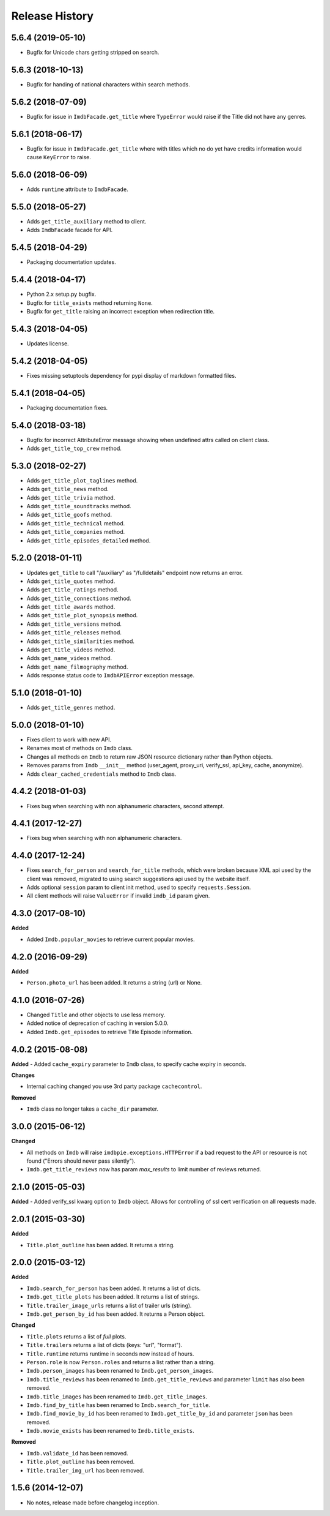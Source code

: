.. :changelog:

Release History
---------------

5.6.4 (2019-05-10)
++++++++++++++++++

- Bugfix for Unicode chars getting stripped on search.


5.6.3 (2018-10-13)
++++++++++++++++++

- Bugfix for handing of national characters within search methods.


5.6.2 (2018-07-09)
++++++++++++++++++

- Bugfix for issue in ``ImdbFacade.get_title`` where ``TypeError`` would raise if the Title did not have any genres.


5.6.1 (2018-06-17)
++++++++++++++++++

- Bugfix for issue in ``ImdbFacade.get_title`` where with titles which no do yet have credits information would cause ``KeyError`` to raise.


5.6.0 (2018-06-09)
++++++++++++++++++

- Adds ``runtime`` attribute to ``ImdbFacade``.


5.5.0 (2018-05-27)
++++++++++++++++++

- Adds ``get_title_auxiliary`` method to client.
- Adds ``ImdbFacade`` facade for API.


5.4.5 (2018-04-29)
++++++++++++++++++

- Packaging documentation updates.


5.4.4 (2018-04-17)
++++++++++++++++++

- Python 2.x setup.py bugfix.
- Bugfix for ``title_exists`` method returning ``None``.
- Bugfix for ``get_title`` raising an incorrect exception when redirection title.


5.4.3 (2018-04-05)
++++++++++++++++++

- Updates license.


5.4.2 (2018-04-05)
++++++++++++++++++

- Fixes missing setuptools dependency for pypi display of markdown formatted files.


5.4.1 (2018-04-05)
++++++++++++++++++

-   Packaging documentation fixes.


5.4.0 (2018-03-18)
++++++++++++++++++

- Bugfix for incorrect AttributeError message showing when undefined attrs called on client class.
- Adds ``get_title_top_crew`` method.


5.3.0 (2018-02-27)
++++++++++++++++++

- Adds ``get_title_plot_taglines`` method.
- Adds ``get_title_news`` method.
- Adds ``get_title_trivia`` method.
- Adds ``get_title_soundtracks`` method.
- Adds ``get_title_goofs`` method.
- Adds ``get_title_technical`` method.
- Adds ``get_title_companies`` method.
- Adds ``get_title_episodes_detailed`` method.


5.2.0 (2018-01-11)
++++++++++++++++++

- Updates ``get_title`` to call "/auxiliary" as "/fulldetails" endpoint now returns an error.
- Adds ``get_title_quotes`` method.
- Adds ``get_title_ratings`` method.
- Adds ``get_title_connections`` method.
- Adds ``get_title_awards`` method.
- Adds ``get_title_plot_synopsis`` method.
- Adds ``get_title_versions`` method.
- Adds ``get_title_releases`` method.
- Adds ``get_title_similarities`` method.
- Adds ``get_title_videos`` method.
- Adds ``get_name_videos`` method.
- Adds ``get_name_filmography`` method.
- Adds response status code to ``ImdbAPIError`` exception message.


5.1.0 (2018-01-10)
++++++++++++++++++

- Adds ``get_title_genres`` method.


5.0.0 (2018-01-10)
++++++++++++++++++

- Fixes client to work with new API.
- Renames most of methods on ``Imdb`` class.
- Changes all methods on ``Imdb`` to return raw JSON resource dictionary rather than Python objects.
- Removes params from ``Imdb`` ``__init__`` method (user_agent, proxy_uri, verify_ssl, api_key, cache, anonymize).
- Adds ``clear_cached_credentials`` method to ``Imdb`` class.


4.4.2 (2018-01-03)
++++++++++++++++++

- Fixes bug when searching with non alphanumeric characters, second attempt.


4.4.1 (2017-12-27)
++++++++++++++++++

- Fixes bug when searching with non alphanumeric characters.


4.4.0 (2017-12-24)
++++++++++++++++++

- Fixes ``search_for_person`` and ``search_for_title`` methods, which were broken because XML api used by the client was removed, migrated to using search suggestions api used by the website itself.
- Adds optional ``session`` param to client init method, used to specify ``requests.Session``.
- All client methods will raise ``ValueError`` if invalid ``imdb_id`` param given.


4.3.0 (2017-08-10)
++++++++++++++++++

**Added**

- Added ``Imdb.popular_movies`` to retrieve current popular movies.


4.2.0 (2016-09-29)
++++++++++++++++++

**Added**

- ``Person.photo_url`` has been added. It returns a string (url) or None.


4.1.0 (2016-07-26)
++++++++++++++++++

- Changed ``Title`` and other objects to use less memory.
- Added notice of deprecation of caching in version 5.0.0.
- Added ``Imdb.get_episodes`` to retrieve Title Episode information.


4.0.2 (2015-08-08)
++++++++++++++++++

**Added**
- Added ``cache_expiry`` parameter to ``Imdb`` class, to specify cache expiry in seconds.

**Changes**

- Internal caching changed you use 3rd party package ``cachecontrol``.

**Removed**

- ``Imdb`` class no longer takes a ``cache_dir`` parameter.


3.0.0 (2015-06-12)
++++++++++++++++++

**Changed**

- All methods on ``Imdb`` will raise ``imdbpie.exceptions.HTTPError`` if a bad request to the API or resource is not found ("Errors should never pass silently").
- ``Imdb.get_title_reviews`` now has param `max_results` to limit number of reviews returned.


2.1.0 (2015-05-03)
++++++++++++++++++
**Added**
- Added verify_ssl kwarg option to ``Imdb`` object. Allows for controlling of ssl cert verification on all requests made.


2.0.1 (2015-03-30)
++++++++++++++++++
**Added**

- ``Title.plot_outline`` has been added. It returns a string.


2.0.0 (2015-03-12)
++++++++++++++++++
**Added**

- ``Imdb.search_for_person`` has been added. It returns a list of dicts.
- ``Imdb.get_title_plots`` has been added. It returns a list of strings.
- ``Title.trailer_image_urls`` returns a list of trailer urls (string).
- ``Imdb.get_person_by_id`` has been added. It returns a Person object.

**Changed**

- ``Title.plots`` returns a list of *full* plots.
- ``Title.trailers`` returns a list of dicts (keys: "url", "format").
- ``Title.runtime`` returns runtime in seconds now instead of hours.
- ``Person.role`` is now ``Person.roles`` and returns a list rather than a string.
- ``Imdb.person_images`` has been renamed to ``Imdb.get_person_images``.
- ``Imdb.title_reviews`` has been renamed to ``Imdb.get_title_reviews`` and parameter ``limit`` has also been removed.
- ``Imdb.title_images`` has been renamed to ``Imdb.get_title_images``.
- ``Imdb.find_by_title`` has been renamed to ``Imdb.search_for_title``.
- ``Imdb.find_movie_by_id`` has been renamed to ``Imdb.get_title_by_id`` and parameter ``json`` has been removed.
- ``Imdb.movie_exists`` has been renamed to ``Imdb.title_exists``.

**Removed**

- ``Imdb.validate_id`` has been removed.
- ``Title.plot_outline`` has been removed.
- ``Title.trailer_img_url`` has been removed.

1.5.6 (2014-12-07)
++++++++++++++++++

- No notes, release made before changelog inception.
